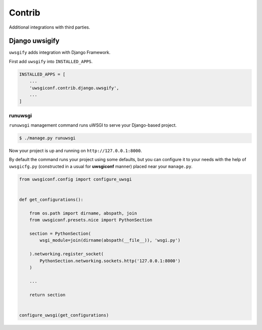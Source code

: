 Contrib
=======

Additional integrations with third parties.


Django uwsigify
---------------

``uwsgify`` adds integration with Django Framework.

First add ``uwsgify`` into ``INSTALLED_APPS``.

.. code-block:: python

    INSTALLED_APPS = [
        ...
        'uwsgiconf.contrib.django.uwsgify',
        ...
    ]



runuwsgi
~~~~~~~~

``runuwsgi`` management command runs uWSGI to serve your Django-based project.

.. code-block:: bash

    $ ./manage.py runuwsgi


Now your project is up and running on ``http://127.0.0.1:8000``.

By default the command runs your project using some defaults, but you can configure it to your needs
with the help of ``uwsgicfg.py`` (constructed in a usual for **uwsgiconf** manner) placed near your ``manage.py``.


.. code-block:: python

    from uwsgiconf.config import configure_uwsgi


    def get_configurations():

        from os.path import dirname, abspath, join
        from uwsgiconf.presets.nice import PythonSection

        section = PythonSection(
            wsgi_module=join(dirname(abspath(__file__)), 'wsgi.py')

        ).networking.register_socket(
            PythonSection.networking.sockets.http('127.0.0.1:8000')
        )

        ...

        return section


    configure_uwsgi(get_configurations)
